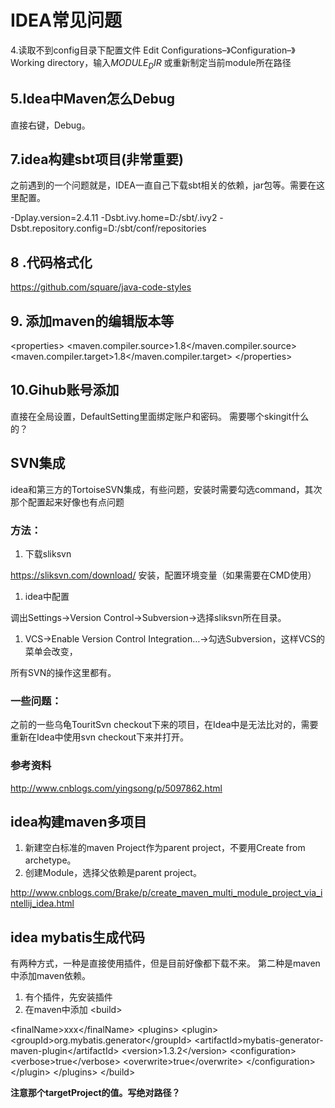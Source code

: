* IDEA常见问题
4.读取不到config目录下配置文件
Edit Configurations–》Configuration–》Working directory，输入$MODULE_DIR$
或重新制定当前module所在路径
** 5.Idea中Maven怎么Debug
直接右键，Debug。
** 7.idea构建sbt项目(非常重要)
之前遇到的一个问题就是，IDEA一直自己下载sbt相关的依赖，jar包等。需要在这里配置。

-Dplay.version=2.4.11
-Dsbt.ivy.home=D:/sbt/.ivy2
-Dsbt.repository.config=D:/sbt/conf/repositories
** 8 .代码格式化
https://github.com/square/java-code-styles

** 9. 添加maven的编辑版本等
<properties>
  <maven.compiler.source>1.8</maven.compiler.source>
  <maven.compiler.target>1.8</maven.compiler.target>
</properties>

** 10.Gihub账号添加
直接在全局设置，DefaultSetting里面绑定账户和密码。
需要哪个skingit什么的？
** SVN集成
   idea和第三方的TortoiseSVN集成，有些问题，安装时需要勾选command，其次那个配置起来好像也有点问题

*** 方法：
    1. 下载sliksvn
    https://sliksvn.com/download/
    安装，配置环境变量（如果需要在CMD使用）

    2. idea中配置
    调出Settings->Version Control->Subversion->选择sliksvn所在目录。

    3. VCS->Enable Version Control Integration...->勾选Subversion，这样VCS的菜单会改变，
    所有SVN的操作这里都有。

*** 一些问题：
    之前的一些乌龟TouritSvn checkout下来的项目，在Idea中是无法比对的，需要重新在Idea中使用svn checkout下来并打开。

*** 参考资料
    http://www.cnblogs.com/yingsong/p/5097862.html

** idea构建maven多项目
   1. 新建空白标准的maven Project作为parent project，不要用Create from archetype。
   2. 创建Module，选择父依赖是parent project。

http://www.cnblogs.com/Brake/p/create_maven_multi_module_project_via_intellij_idea.html

** idea mybatis生成代码
   有两种方式，一种是直接使用插件，但是目前好像都下载不来。
   第二种是maven中添加maven依赖。
   1. 有个插件，先安装插件
   2. 在maven中添加
      <build>
  <finalName>xxx</finalName>
  <plugins>
    <plugin>
      <groupId>org.mybatis.generator</groupId>
      <artifactId>mybatis-generator-maven-plugin</artifactId>
      <version>1.3.2</version>
      <configuration>
        <verbose>true</verbose>
        <overwrite>true</overwrite>
      </configuration>
    </plugin>
  </plugins>
</build>

    *注意那个targetProject的值。写绝对路径？*
